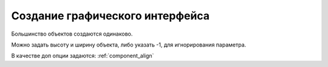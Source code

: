 .. py:currentmodule:: droidscript

Создание графического интерфейса
================================

Большинство объектов создаются одинаково. 

Можно задать высоту и ширину объекта, либо указать -1, для игнорирования параметра.

В качестве доп опции задаются: :ref:`component_align`


.. py:function:: app.CreateButton(text, width, height, options)

    Возвращает :js:class:`Button`, кнопка

    * `options` - :ref:`component_align`

        * `Alum` - 

        * `Custom` - настриваемая иконка
        
        * `FillX` - расстянуть по ширине родителя

        * `FillY` - расстянуть по высоте родителя

        * `FillXY` - расстянуть по родителю

        * `Gray` - 

        * `HTML` - html кнопка

        * `NoSound`

    .. code-block:: js
        
        button = app.CreateButton('A', 0.2, 0.2)
        button = app.CreateButton('A', -1, -1, 'FillX')
        button = app.CreateButton('A', -1, -1, 'FillX,Gray')
        button = app.CreateButton('A', -1, -1, 'FillX,Alum')
        button = app.CreateButton('<b>Text</b>', -1, -1, 'HTML')


.. py:function:: app.CreateCameraView(width, height, options)

    Возвращает :js:class:`CameraView`

    * `options`

        * `CIF`

        * `QVGA`

        * `SVGA`

        * `VGA`

        * `XGA`

        * `UXGA`

    .. code-block:: js
        
        cam = app.CreateCameraView()
        cam = app.CreateCameraView('Front')
        cam = app.CreateCameraView(0.5, 0.7, 'CIF')

        cam = app.CreateCameraView( 0.8, 0.4 );
        lay.AddChild( cam );
        setTimeout( "cam.StartPreview()", 1000 );


.. py:function:: app.CreateCheckBox(text, width, height, options)

    Возвращает :js:class:`CheckBox`

    .. code-block:: js
        
        check_box = app.CreateCheckBox('CheckBox');


.. py:function:: app.CreateGLView(width, height, option)

    Возвращает :js:class:`GLView`

    .. code-block:: js
        
        glview = app.CreateGLView( 1, 1, "Fast2d" ); 


.. py:function:: app.CreateList(list, width, height, options)

    Возвращает :js:class:`List`

    Элемент списка может содержать различные компоненты, и тогда он должен описываться в виде `title:icon` или `title:body:extra:icon`. 

    Иконка может быть как абсолютным путем, так и быть одним из зарезервированных слов `folder, audiofolder, photofolder, videofolder, audio, photo, video and playlist`

    Также можно создать список из кнопок, укзав доп параметры: `AlumButton, GreenButton, OrangeButton, WhiteGrad, FontAwesome`

    .. code-block:: js
        
        lst = app.CreateList('1,2,3', 0.8, 0.4)
        lst = app.CreateList('Folder:folder,Audio:audio,Photo:photo,Video:video', 0.8, 0.4)
        lst = app.CreateList( data, 0.8, 0.8, "OrangeButton" );

        var list = "[fa-file-text-o] Text, " +
                   "[fa-file-photo-o] Photo, " + 
                   "[fa-file-audio-o] Sound, " +
                   "[fa-file-video-o] Video";
        lst = app.CreateList( list, 0.8, 0.25, "FontAwesome" );


.. py:function:: app.CreateListView(list, title, options)

    Возвращает :js:class:`ListView`

    .. code-block:: js
        
        lvw = app.CreateListView( "Mon,Tues,Wed,Thurs,Fri,Sat,Sun", "Days" );


.. py:function:: app.CreateScroller(width, height, options)

    Возвращает :js:class:`Scroller`

    .. code-block:: js
        
        function OnStart() {
          lay = app.CreateLayout( "Linear", "FillXY" );

          scroll = app.CreateScroller( 1.0, 1.0 );
          lay.AddChild( scroll );

          layScroll = app.CreateLayout( "Linear", "Left" );
          scroll.AddChild( layScroll );

          img = app.CreateImage( "/Sys/Img/Hello.png", 2.0, 2.0 );
          layScroll.AddChild( img );

          app.AddLayout( lay );
        }     
        

.. py:function:: app.CreateSeekBars(width, height, options)

    Возвращает :js:class:`SeekBars`

    .. code-block:: js
        
        sb = app.CreateSeekBars(0.8)


.. py:function:: app.CreateSpinner(list, width, height, options)

    Возвращает :js:class:`Spinner`

    .. code-block:: js
        
        spin = app.CreateSpinner( "Bilbo,Frodo,Gandalf", 0.4 );
        

.. py:function:: app.CreateTabs(tabs, width, height, options)

    Возвращает :js:class:`Tabs`, вкладки

    .. code-block:: js
        
        tabs = app.CreateTabs('FRED,BILL,MARK', 0.8, 0.8, 'VCenter');


.. py:function:: app.CreateText(text, width, height, options)

    Возвращает :js:class:`Text`, текстовое поле для отображения.

    В тексте можно указать иконку :ref:`icons`

    * `options` - :ref:`component_align`

        * `Multiline` - многострочный

    .. code-block:: js
        
        text = app.CreateText('Hello');
        text = app.CreateText('Hello', 0.8, 0.2, 'Multiline');
        txt = app.CreateText("[fa-cogs] Settings", 0.8, 0.1, "FontAwesome");        
        txt = app.CreateText("\uf04c Settings", 0.8, 0.1, "FontAwesome");
        txt = app.CreateText("<font color=#008800>[fa-check-square-o]</font> Done", 0.8, 0.1, "FontAwesome,HTML");


.. py:function:: app.CreateTextEdit(text, width, height, options)

    Возвращает :js:class:`TextEdit`

    * `options`
        * `AutoScale` - reduces text size to fit if needed
        * `Bold` - Write bold Text
        * `FontAwesome` - Use this to display Icons 
        * `from` - this inbuilt font
        * `Html` -     
        * `Left` -     
        * `Multiline` -    
        * `Right` - 

    .. code-block:: js
        
        txtedit = app.CreateTextEdit('edit')


.. py:function:: app.CreateToggle(text, width, height, options)

    Возвращает :js:class:`ButtonToggle`

    .. code-block:: js
        
        btn = app.CreateToggle('toggle me')


.. py:function:: app.CreateVideoView(widrh, heigth, options)

    Возвращает :js:class:`VideoView`. Проигрыватель видео

    .. code-block:: js
        
        video = app.CreateVideoView()


.. py:function:: app.CreateWebView(width, height, options, zoom)

    Возвращает :js:class:`WebView`

    * `options`
        * `IngoreErrors`
        * `NoScrollBars`
        * `ScrollFade`

    .. code-block:: js
        
        web = app.CreateWebView()


.. py:function:: app.GetLastButton()

    Возвращает :js:class:`Button`, последнюю нажатую кнопку

    .. code-block:: js
        
        btn = app.GetLastButton()


.. py:function:: app.GetLastCheckBox()


.. py:function:: app.GetLastImage()

    Возвращает :js:class:`Image`, последнюю нажатую картинку

    .. code-block:: js
        
        image = app.GetLastImage()


.. py:function:: app.GetLastToggle()

    Возвращает :js:class:`ButtonToggle`, последнюю нажатую toggle кнопку

    .. code-block:: js
        
        tglbutton = app.GetLastToggle()


.. py:function:: app.SetMenu(menuList, p2)

    Устанавливает элементы в меню, обработчиком выбора при этом будет :js:func:`OnMenu`, в который будет передаваться выбраннный элемент. 

    На некоторых устройствах кнопки меню нет, при необходимости можно нарисовать кнопку меню и при нажатии на него вызывать :js:func:`ShowMenu`

    .. code-block:: js
        
        function OnStart() {
            app.SetMenu( "Start,Stop,Pause" );
        }

        function OnMenu( item ) {
          app.ShowPopup( item, "Short" );
        }  
